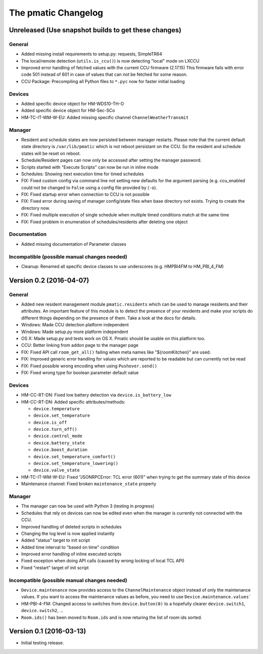 The pmatic Changelog
====================

Unreleased (Use snapshot builds to get these changes)
-----------------------------------------------------

General
```````

* Added missing install requirements to setup.py: requests, SimpleTR64
* The local/remote detection (``utils.is_ccu()``) is now detecting "local" mode on LXCCU
* Improved error handling of fetched values with the current CCU firmware (2.17.15)
  This firmware fails with error code 501 instead of 601 in case of values that can not
  be fetched for some reason.
* CCU Package: Precompiling all Python files to ``*.pyc`` now for faster initial loading

Devices
```````

* Added specific device object for HM-WDS10-TH-O
* Added specific device object for HM-Sec-SCo
* HM-TC-IT-WM-W-EU: Added missing specific channel ``ChannelWeatherTransmit``

Manager
```````

* Resident and schedule states are now persisted between manager restarts. Please note
  that the current default state directory is ``/var/lib/pmatic`` which is not reboot
  persistant on the CCU. So the resident and schedule states will be reset on reboot.
* Schedule/Resident pages can now only be accessed after setting the manager password.
* Scripts started with "Execute Scripts" can now be run in inline mode
* Schedules: Showing next execution time for timed schedules
* FIX: Fixed custom config via command line not setting new defaults for the argument parsing
  (e.g. ccu_enabled could not be changed to ``False`` using a config file provided by (``-o``).
* FIX: Fixed startup error when connection to CCU is not possible
* FIX: Fixed error during saving of manager config/state files when base directory not
  exists. Trying to create the directory now.
* FIX: Fixed multiple execution of single schedule when multiple timed conditions match
  at the same time
* FIX: Fixed problem in enumeration of schedules/residents after deleting one object

Documentation
`````````````

* Added missing documentation of Parameter classes

Incompatible (possible manual changes needed)
`````````````````````````````````````````````

* Cleanup: Renamed all specific device classes to use underscores
  (e.g. HMPBI4FM to HM_PBI_4_FM)


Version 0.2 (2016-04-07)
------------------------

General
```````

* Added new resident management module ``pmatic.residents`` which can be used to
  manage residents and their attributes. An important feature of this module 
  is to detect the presence of your residents and make your scripts do different
  things depending on the presence of them. Take a look at the docs for details.
* Windows: Made CCU detection platform independent
* Windows: Made setup.py more platform independent
* OS X: Made setup.py and tests work on OS X. Pmatic should be usable on this platform too.
* CCU: Better linking from addon page to the manager page
* FIX: Fixed API call ``room_get_all()`` failing when meta names like "${roomKitchen}" are used.
* FIX: Improved generic error handling for values which are reported to be readable
  but can currently not be read
* FIX: Fixed possible wrong encoding when using ``Pushover.send()``
* FIX: Fixed wrong type for boolean parameter default value

Devices
```````

* HM-CC-RT-DN: Fixed low battery detection via ``device.is_battery_low``
* HM-CC-RT-DN: Added specific attributes/methods:

  * ``device.temperature``
  * ``device.set_temperature``
  * ``device.is_off``
  * ``device.turn_off()``
  * ``device.control_mode``
  * ``device.battery_state``
  * ``device.boost_duration``
  * ``device.set_temperature_comfort()``
  * ``device.set_temperature_lowering()``
  * ``device.valve_state``

* HM-TC-IT-WM-W-EU: Fixed "JSONRPCError: TCL error (601)" when trying to get
  the summary state of this device
* Maintenance channel: Fixed broken ``maintenance_state`` property

Manager
```````

* The manager can now be used with Python 3 (testing in progress)
* Schedules that rely on devices can now be edited even when the
  manager is currently not connected with the CCU.
* Improved handling of deleted scripts in schedules
* Changing the log level is now applied instantly
* Added "status" target to init script
* Added time interval to "based on time" condition
* Improved error handling of inline executed scripts
* Fixed exception when doing API calls (caused by wrong locking of local TCL API)
* Fixed "restart" target of init script

Incompatible (possible manual changes needed)
`````````````````````````````````````````````

* ``Device.maintenance`` now provides access to the ``ChannelMaintenance``
  object instead of only the maintenance values. If you want to access the
  maintenance values as before, you need to use ``Device.maintenance.values```
* HM-PBI-4-FM: Changed access to switches from ``device.button(0)`` to
  a hopefully clearer ``device.switch1``, ``device.switch2``, ...
* ``Room.ids()`` has been moved to ``Room.ids`` and is now returing the list
  of room ids sorted.

Version 0.1 (2016-03-13)
------------------------

* Initial testing release.
